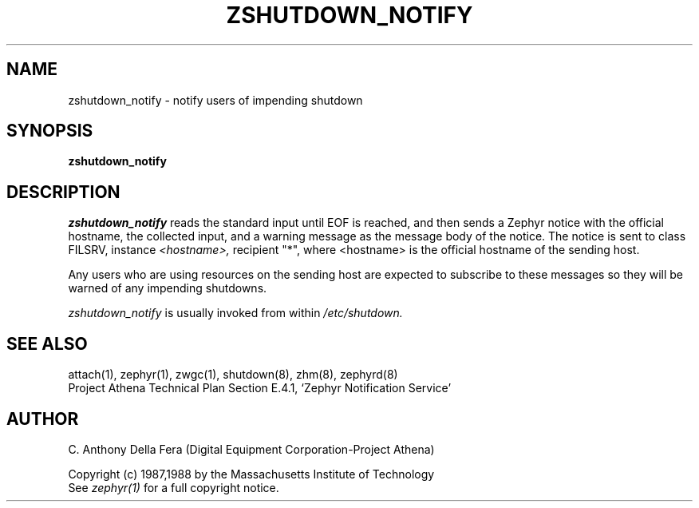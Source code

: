 .\"	$Source: /afs/dev.mit.edu/source/repository/athena/lib/zephyr/clients/zshutdown_notify/zshutdown_notify.8,v $
.\"	$Author: jtkohl $
.\"	$Header: /afs/dev.mit.edu/source/repository/athena/lib/zephyr/clients/zshutdown_notify/zshutdown_notify.8,v 1.1 1988-07-08 17:05:54 jtkohl Exp $
.\"
.\" Copyright 1988 by the Massachusetts Institute of Technology
.\" All rights reserved.  The file /usr/include/zephyr/mit-copyright.h
.\" specifies the terms and conditions for redistribution.
.\"
.TH ZSHUTDOWN_NOTIFY 8 "July 8, 1988" "MIT Project Athena"
.ds ]W MIT Project Athena
.SH NAME
zshutdown_notify \- notify users of impending shutdown
.SH SYNOPSIS
.B zshutdown_notify
.SH DESCRIPTION
.I zshutdown_notify
reads the standard input until EOF is reached, and then sends a Zephyr
notice with the official hostname, the collected input, and a warning
message as the message body of the notice.
The notice is sent to class FILSRV, instance 
.I <hostname>,
recipient "*", where <hostname> is the official hostname of the sending host.
.PP
Any users who are using resources on the sending host are expected to
subscribe to these messages so they will be warned of any impending
shutdowns.
.PP
.I zshutdown_notify
is usually invoked from within
.I /etc/shutdown.
.SH SEE ALSO
attach(1), zephyr(1), zwgc(1), shutdown(8), zhm(8), zephyrd(8)
.br
Project Athena Technical Plan Section E.4.1, `Zephyr Notification
Service'
.SH AUTHOR
.PP
C. Anthony Della Fera (Digital Equipment Corporation-Project Athena)
.sp
Copyright (c) 1987,1988 by the Massachusetts Institute of Technology
.br
See
.I zephyr(1)
for a full copyright notice.

